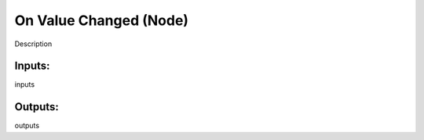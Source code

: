 On Value Changed (Node)
===========================================

Description

Inputs:
-------

inputs

Outputs:
--------

outputs
